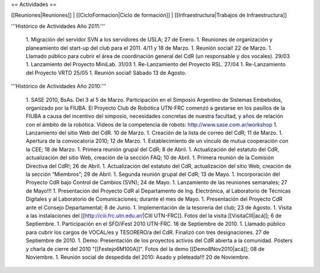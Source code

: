 == Actividades ==

[[Reuniones|Reuniones]] |
[[CicloFormacion|Ciclo de formación]] |
[[Infraestructura|Trabajos de Infraestructura]]

'''Histórico de Actividades Año 2011:'''

   1. Migración del servidor SVN a los servidores de USLA; 27 de Enero.
   1. Reuniones de organización y planeamiento del start-up del club para el 2011. 4/11 y 18 de Marzo.
   1. Reunión social! 22 de Marzo.
   1. Llamado público para cubrir el área de coordinación general del CdR (un responsable y dos vocales). 29/03
   1. Lanzamiento del Proyecto MiniLab. 31/03
   1. Re-Lanzamiento del Proyecto RSL.  27/04
   1. Re-Lanzamiento del Proyecto VRTD  25/05
   1. Reunión social! Sábado 13 de Agosto.

'''Histórico de Actividades Año 2010:'''

   1. SASE 2010, BsAs. Del 3 al 5 de Marzo. Participación en el Simposio Argentino de Sistemas Embebidos, organizado por la FIUBA. El Proyecto Club de Robótica UTN-FRC comenzó a gestarse en los pasillos de la FIUBA a causa del incentivo del simposio, necesidades concretas de nuestra facultad, y años de relación con el ámbito de la robótica. Videos de la competencia de robots: http://www.sase.com.ar/workshop
   1. Lanzamiento del sitio Web del CdR. 10 de Marzo.
   1. Creación de la lista de correo del CdR; 11 de Marzo.
   1. Apertura de la convocatoria 2010; 12 de Marzo.
   1. Establecimiento de un vínculo de mutua cooperación con la CEE; 18 de Marzo.
   1. Primera reunión grupal del CdR; 8 de Abril.
   1. Actualización del estatuto del CdR, actualización del sitio Web, creación de la sección FAQ; 10 de Abril.
   1. Primera reunión de la Comisión Directiva del CdR!; 26 de Abril.
   1. Actualización del estatuto del CdR, actualización del sitio Web, creación de la sección “Miembros”; 29 de Abril.
   1. Segunda reunión grupal del CdR; 13 de Mayo.
   1. Incorporación del Proyecto CdR bajo Control de Cambios (SVN); 24 de Mayo.
   1. Lanzamiento de las reuniones semanales; 27 de Mayo!!!
   1. Presentación del Proyecto CdR al Departamento de Ing. Electrónica, al Laboratorio de Técnicas Digitales y al Laboratorio de Comunicaciones; durante el mes de Mayo.
   1. Presentación del Proyecto CdR ante el Consejo Departamental; 8 de Junio.
   1. Implementación de la tesorería del club; 23 de Agosto.
   1. Visita a las instalaciones del [[http://ciii.frc.utn.edu.ar/|CIII UTN-FRC]]. Fotos del la visita [[VisitaCIII|acá]]; 6 de Septiembre.
   1. Participación en el SFD/iFest 2010 UTN-FRC. 18 de Septiembre de 2010.
   1. Llamado público para cubrir los cargos de VOCAL/es y TESORERO/a del CdR. Finalizó con tres designaciones. 27 de Septiembre de 2010.
   1. Demo: Presentación de los proyectos activos del CdR abierta a la comunidad. Pósters y charla de cierre del 2010 "[[Festejo6M100A]]". Fotos del la demo [[Demo8Nov2010|acá]]; 08 de Noviembre.
   1. Reunión social de despedida del 2010: Asado y pileteada!!! 20 de Noviembre.
